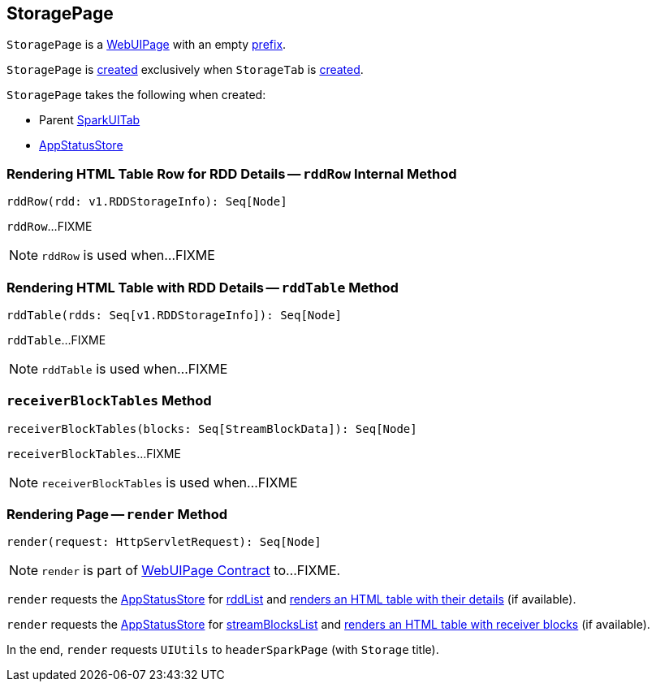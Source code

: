 == [[StoragePage]] StoragePage

[[prefix]]
`StoragePage` is a link:spark-webui-WebUIPage.adoc[WebUIPage] with an empty link:spark-webui-WebUIPage.adoc#prefix[prefix].

`StoragePage` is <<creating-instance, created>> exclusively when `StorageTab` is link:spark-webui-StorageTab.adoc#creating-instance[created].

[[creating-instance]]
`StoragePage` takes the following when created:

* [[parent]] Parent link:spark-webui-SparkUITab.adoc[SparkUITab]
* [[store]] link:spark-core-AppStatusStore.adoc[AppStatusStore]

=== [[rddRow]] Rendering HTML Table Row for RDD Details -- `rddRow` Internal Method

[source, scala]
----
rddRow(rdd: v1.RDDStorageInfo): Seq[Node]
----

`rddRow`...FIXME

NOTE: `rddRow` is used when...FIXME

=== [[rddTable]] Rendering HTML Table with RDD Details -- `rddTable` Method

[source, scala]
----
rddTable(rdds: Seq[v1.RDDStorageInfo]): Seq[Node]
----

`rddTable`...FIXME

NOTE: `rddTable` is used when...FIXME

=== [[receiverBlockTables]] `receiverBlockTables` Method

[source, scala]
----
receiverBlockTables(blocks: Seq[StreamBlockData]): Seq[Node]
----

`receiverBlockTables`...FIXME

NOTE: `receiverBlockTables` is used when...FIXME

=== [[render]] Rendering Page -- `render` Method

[source, scala]
----
render(request: HttpServletRequest): Seq[Node]
----

NOTE: `render` is part of link:spark-webui-WebUIPage.adoc#render[WebUIPage Contract] to...FIXME.

`render` requests the <<store, AppStatusStore>> for link:spark-core-AppStatusStore.adoc#rddList[rddList] and <<rddTable, renders an HTML table with their details>> (if available).

`render` requests the <<store, AppStatusStore>> for link:spark-core-AppStatusStore.adoc#streamBlocksList[streamBlocksList] and <<receiverBlockTables, renders an HTML table with receiver blocks>> (if available).

In the end, `render` requests `UIUtils` to `headerSparkPage` (with `Storage` title).
